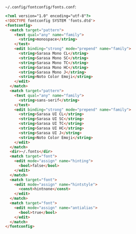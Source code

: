 =~/.config/fontconfig/fonts.conf=:

#+BEGIN_SRC html :tangle ~/.config/fontconfig/fonts.conf
<?xml version="1.0" encoding="utf-8"?>
<!DOCTYPE fontconfig SYSTEM 'fonts.dtd'>
<fontconfig>
  <match target="pattern">
    <test qual="any" name="family">
      <string>monospace</string>
    </test>
    <edit binding="strong" mode="prepend" name="family">
      <string>Sarasa Mono CL</string>
      <string>Sarasa Mono SC</string>
      <string>Sarasa Mono TC</string>
      <string>Sarasa Mono HC</string>
      <string>Sarasa Mono J</string>
      <string>Noto Color Emoji</string>
    </edit>
  </match>
  <match target="pattern">
    <test qual="any" name="family">
      <string>sans-serif</string>
    </test>
    <edit binding="strong" mode="prepend" name="family">
      <string>Sarasa UI CL</string>
      <string>Sarasa UI SC</string>
      <string>Sarasa UI TC</string>
      <string>Sarasa UI HC</string>
      <string>Sarasa UI J</string>
      <string>Noto Color Emoji</string>
    </edit>
  </match>
  <dir>~/.fonts</dir>
  <match target="font">
    <edit mode="assign" name="hinting">
      <bool>false</bool>
    </edit>
  </match>
  <match target="font">
    <edit mode="assign" name="hintstyle">
      <const>hintnone</const>
    </edit>
  </match>
  <match target="font">
    <edit mode="assign" name="antialias">
      <bool>true</bool>
    </edit>
  </match>
</fontconfig>
#+END_SRC
